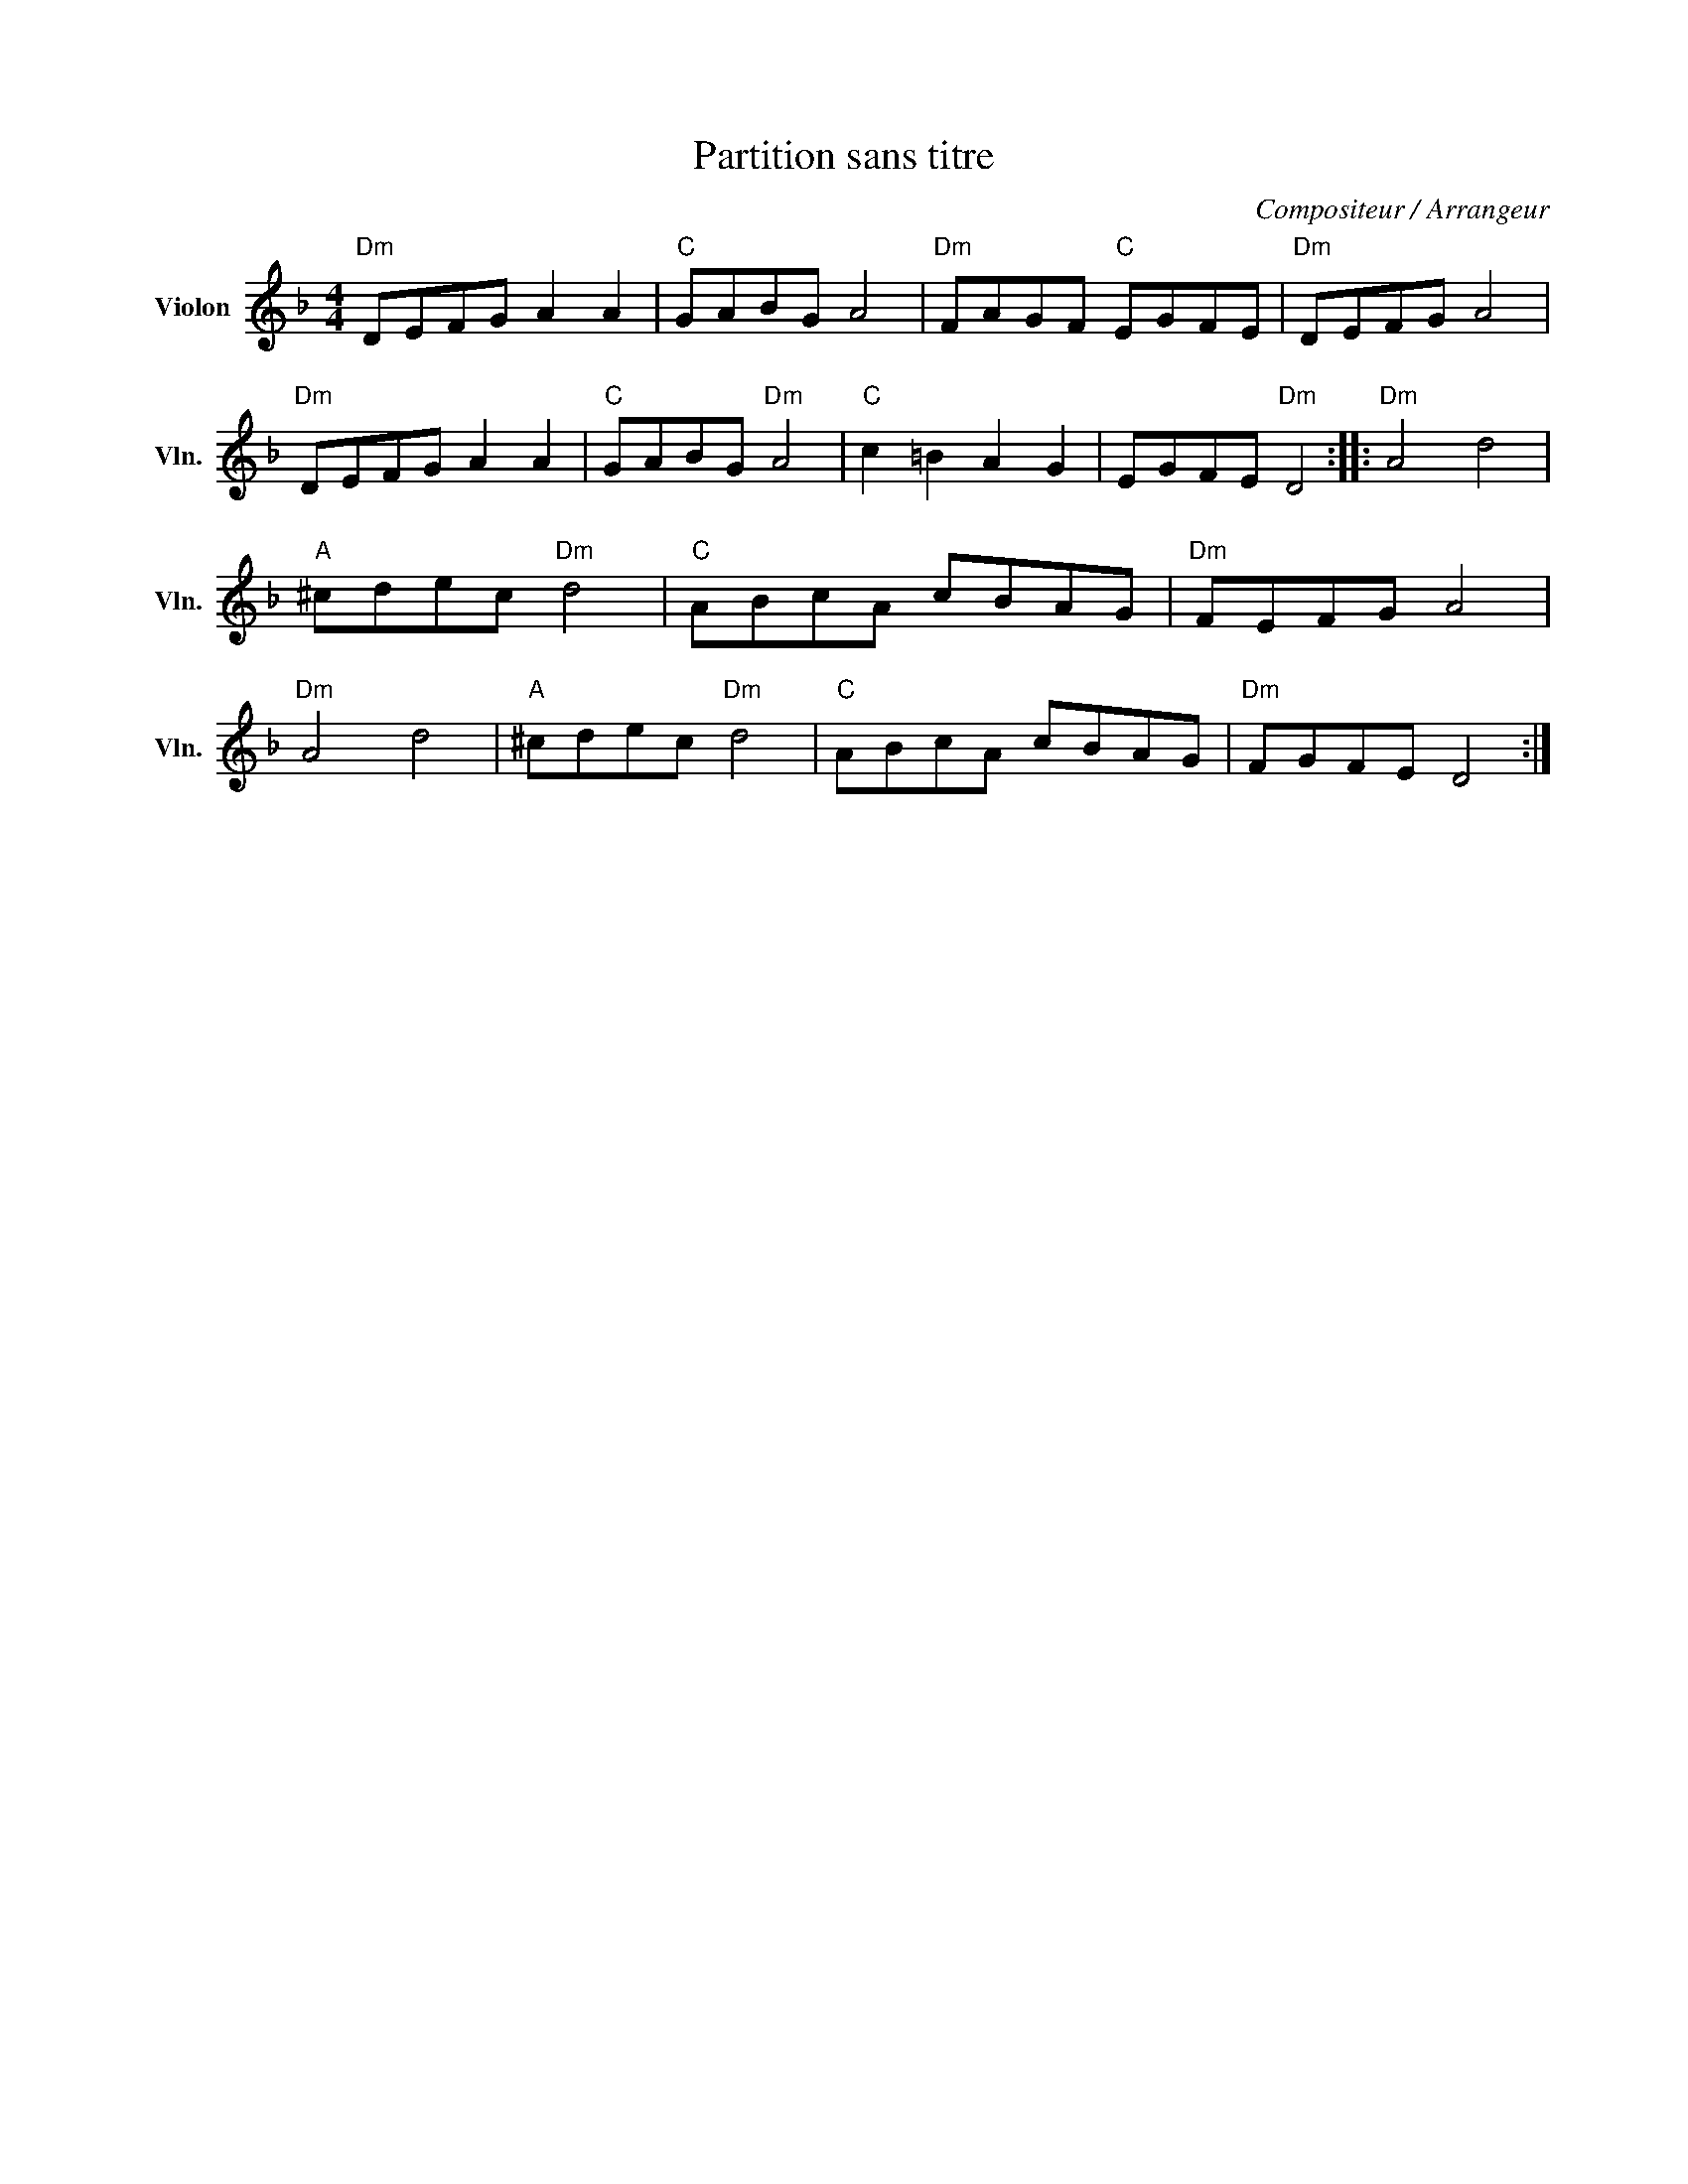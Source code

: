 X:1
T:Partition sans titre
C:Compositeur / Arrangeur
L:1/8
M:4/4
I:linebreak $
K:F
V:1 treble nm="Violon" snm="Vln."
V:1
"Dm" DEFG A2 A2 |"C" GABG A4 |"Dm" FAGF"C" EGFE |"Dm" DEFG A4 |"Dm" DEFG A2 A2 |"C" GABG"Dm" A4 | %6
"C" c2 =B2 A2 G2 | EGFE"Dm" D4 ::"Dm" A4 d4 |"A" ^cdec"Dm" d4 |"C" ABcA cBAG |"Dm" FEFG A4 | %12
"Dm" A4 d4 |"A" ^cdec"Dm" d4 |"C" ABcA cBAG |"Dm" FGFE D4 :| %16
